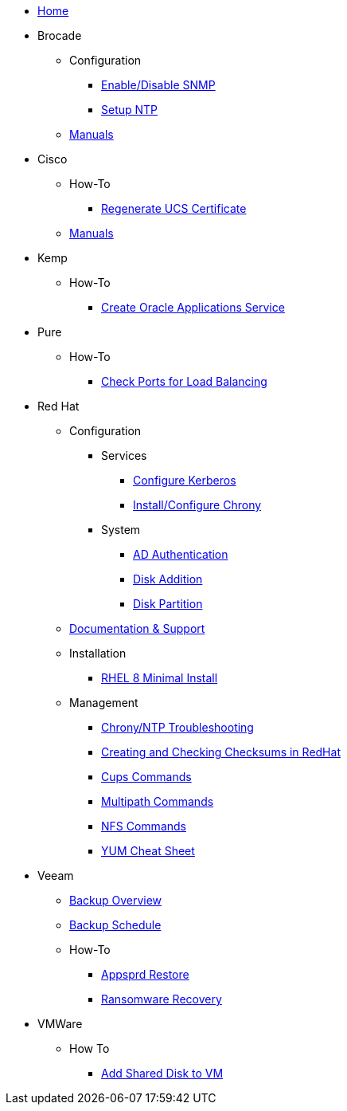 * xref:index.adoc[Home]
* Brocade
** Configuration
*** xref:brocade/enable_disable_snmp.adoc[Enable/Disable SNMP]
*** xref:brocade/set_ntp.adoc[Setup NTP]
** xref:brocade/manuals/brocade_manuals.adoc[Manuals]
* Cisco
** How-To
*** xref:cisco/regenerate_ucs_cert.adoc[Regenerate UCS Certificate]
** xref:cisco/manuals/manuals.adoc[Manuals]
* Kemp
** How-To
*** xref:Kemp/How-To/Oracle_Apps_Config.adoc[Create Oracle Applications Service]
* Pure
** How-To
*** xref:pure/how-to/check_port_balancing.adoc[Check Ports for Load Balancing]
* Red Hat
** Configuration
*** Services
**** xref:redhat/configuration/kerberos_config.adoc[Configure Kerberos]
**** xref:redhat/configuration/chrony.adoc[Install/Configure Chrony]
*** System
**** xref:redhat/configuration/AD_Authentication.adoc[AD Authentication]
**** xref:redhat/configuration/diskadd.adoc[Disk Addition]
**** xref:redhat/configuration/diskpart.adoc[Disk Partition]
** xref:redhat/documentation/documentation.adoc[Documentation & Support]
** Installation
*** xref:redhat/installation/rhel8mininstall.adoc[RHEL 8 Minimal Install]
** Management
*** xref:redhat/management/chrony_troubleshooting.adoc[Chrony/NTP Troubleshooting]
*** xref:redhat/management/create_checksums.adoc[Creating and Checking Checksums in RedHat]
*** xref:redhat/management/cups_commands.adoc[Cups Commands]
*** xref:redhat/management/multipath_commands.adoc[Multipath Commands]
*** xref:redhat/management/nfs_commands.adoc[NFS Commands]
*** link:{attachmentsdir}/rh_yum_cheatsheet_1214_jcs_print-1.pdf[YUM Cheat Sheet]
* Veeam
** xref:veeam/overview.adoc[Backup Overview]
** xref:veeam/backup_schedule.adoc[Backup Schedule]
** How-To
*** xref:veeam/Appsprd_Restore.adoc[Appsprd Restore]
*** xref:veeam/ransomware_recovery.adoc[Ransomware Recovery]
* VMWare
** How To
*** xref:vmware/Add_Shared_Disk_VM.adoc[Add Shared Disk to VM]







